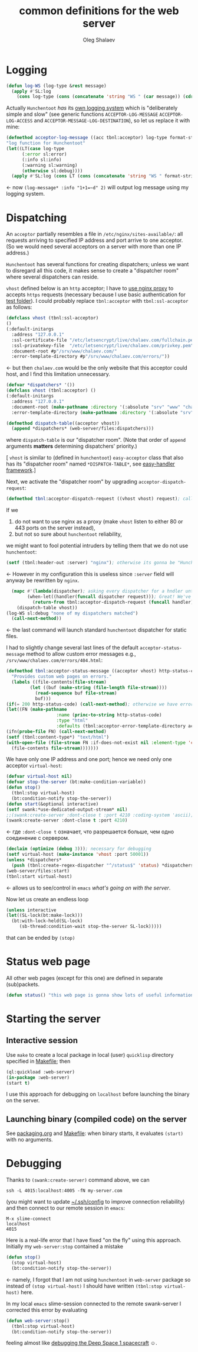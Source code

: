 #+TITLE:  common definitions for the web server
#+AUTHOR: Oleg Shalaev
#+EMAIL:  oleg@chalaev.com

* Logging
#+BEGIN_SRC lisp :tangle generated/web-server.lisp
(defun log-WS (log-type &rest message)
  (apply #'SL:log 
    (cons log-type (cons (concatenate 'string "WS " (car message)) (cdr message)))))
#+END_SRC

Actually =Hunchentoot= /has/ its [[https://edicl.github.io/hunchentoot/#cookie-max-age][own logging system]] which is "deliberately simple and slow"
(see generic functions =ACCEPTOR-LOG-MESSAGE= =ACCEPTOR-LOG-ACCESS= and =ACCEPTOR-MESSAGE-LOG-DESTINATION=),
so let us replace it with mine:
#+BEGIN_SRC lisp :tangle generated/web-server.lisp
(defmethod acceptor-log-message ((acc tbnl:acceptor) log-type format-string &rest format-arguments)
"log function for Hunchentoot"
(let((LT(case log-type
	  (:error sl:error)
	  (:info sl:info)
	  (:warning sl:warning)
	  (otherwise sl:debug))))
  (apply #'SL:log (cons LT (cons (concatenate 'string "WS " format-string) format-arguments)))))
#+END_SRC
← now ~(log-message* :info "1+1=~d" 2)~ will output log message using my logging system.

* Dispatching
An =acceptor= partially resembles a file in =/etc/nginx/sites-available/=: all requests arriving to specified IP address and port arrive to one acceptor.
(So we would need several acceptors on a server with more than one IP address.)
 
=Hunchentoot= has several functions for creating dispatchers; unless we want to disregard all this code,
it makes sense to create a "dispatcher room" where several dispatchers can reside.

=vhost= defined below is an =http= acceptor; I have to [[file:nginx.org][use nginx proxy]] to accepts =https= requests
(necessary because I use basic authentication for [[https://chalaev.com/test/tmp.txt][test folder]]).
I could probably replace ~tbnl:acceptor~ with ~tbnl:ssl-acceptor~ as follows:
#+BEGIN_SRC lisp
(defclass vhost (tbnl:ssl-acceptor)
()
(:default-initargs
  :address "127.0.0.1"
  :ssl-certificate-file "/etc/letsencrypt/live/chalaev.com/fullchain.pem"
  :ssl-privatekey-file  "/etc/letsencrypt/live/chalaev.com/privkey.pem"
  :document-root #p"/srv/www/chalaev.com/"
  :error-template-directory #p"/srv/www/chalaev.com/errors/"))
#+END_SRC
← but then =chalaev.com= would be the only website that this acceptor could host, and I find this limitation unnecessary.

#+END_SRC
#+BEGIN_SRC lisp :tangle generated/web-server.lisp
(defvar *dispatchers* '())
(defclass vhost (tbnl:acceptor) ()
(:default-initargs
  :address "127.0.0.1"
  :document-root (make-pathname :directory '(:absolute "srv" "www" "chalaev.com"))
  :error-template-directory (make-pathname :directory '(:absolute "srv" "www" "chalaev.com" "errors"))))
#+END_SRC

#+BEGIN_SRC lisp :tangle generated/web-server.lisp
(defmethod dispatch-table((acceptor vhost))
  (append *dispatchers* (web-server/files:dispatchers)))
#+END_SRC
where =dispatch-table= is our "dispatcher room".
(Note that order of ~append~ arguments *matters* determining dispatchers' priority.)

[ =vhost= is similar to (defined in =hunchentoot=) =easy-acceptor= class that also has its
"dispatcher room" named ~*DISPATCH-TABLE*~, see [[https://edicl.github.io/hunchentoot/#easy-handlers][easy-handler framework]].]

Next, we activate the "dispatcher room" by upgrading =acceptor-dispatch-request=:
#+BEGIN_SRC lisp :tangle generated/web-server.lisp
(defmethod tbnl:acceptor-dispatch-request ((vhost vhost) request); called by (default)  HANDLE-REQUEST(acceptor) method. 
#+END_SRC
If we 
1. do not want to use nginx as a proxy (make ~vhost~ listen to either 80 or 443 ports on the server instead),
2. but not so sure about =hunchentoot= reliability,
we might want to fool potential intruders by telling them that we do not use =hunchentoot=:
#+BEGIN_SRC lisp
(setf (tbnl:header-out :server) "nginx"); otherwise its gonna be "Hunchentoot"
#+END_SRC
←  However in my configuration this is useless since =:server= field will anyway be rewritten by =nginx=.

#+BEGIN_SRC lisp :tangle generated/web-server.lisp
  (mapc #'(lambda(dispatcher); asking every dispatcher for a hndler until one of them provides it
	    (when-let((handler(funcall dispatcher request))); Great! We've got a handler, so
	      (return-from tbnl:acceptor-dispatch-request (funcall handler)))); let's lauch it
	(dispatch-table vhost))
(log-WS sl:debug "none of my dispatchers matched")
  (call-next-method))
#+END_SRC
← the last command will launch standard =hunchentoot= dispatcher for static files.

I had to slightly change several last lines of the default =acceptor-status-message= method to allow custom error messages e.g., =/srv/www/chalaev.com/errors/404.html=:
#+BEGIN_SRC lisp :tangle generated/web-server.lisp
(defmethod tbnl:acceptor-status-message ((acceptor vhost) http-status-code &rest properties &key &allow-other-keys)
  "Provides custom web pages on errors."
  (labels ((file-contents(file-stream)
         (let ((buf (make-string (file-length file-stream))))
           (read-sequence buf file-stream)
           buf)))
(if(= 200 http-status-code) (call-next-method); otherwise we have error
(let((FN (make-pathname
                   :name (princ-to-string http-status-code)
                   :type "html"
                   :defaults (tbnl:acceptor-error-template-directory acceptor))))
(ifn(probe-file FN) (call-next-method)
(setf (tbnl:content-type*) "text/html")
(with-open-file (file-stream FN :if-does-not-exist nil :element-type 'character)
  (file-contents file-stream)))))))
#+END_SRC

We have only one IP address and one port; hence we need only one acceptor =virtual-host=:
#+BEGIN_SRC lisp :tangle generated/web-server.lisp
(defvar virtual-host nil)
(defvar stop-the-server (bt:make-condition-variable))
(defun stop()
  (tbnl:stop virtual-host)
  (bt:condition-notify stop-the-server))
(defun start(&optional interactive)
(setf swank:*use-dedicated-output-stream* nil)
;;(swank:create-server :dont-close t :port 4210 :coding-system 'ascii); coding-system is unknown on linux stretch
(swank:create-server :dont-close t :port 4210)
#+END_SRC
← где =:dont-close t= означает, что разрешается больше, чем одно соединение с сервером.
#+BEGIN_SRC lisp :tangle generated/web-server.lisp
(declaim (optimize (debug 3))); necessary for debugging
(setf virtual-host (make-instance 'vhost :port 50001))
(unless *dispatchers*
  (push (tbnl:create-regex-dispatcher "^/status$" 'status) *dispatchers*))
(web-server/files:start)
(tbnl:start virtual-host)
#+END_SRC
← allows us to see/control in =emacs= [[Debugging][what's going on with the server]].

Now let us create an endless loop
#+BEGIN_SRC lisp :tangle generated/web-server.lisp
(unless interactive
(let((SL-lock(bt:make-lock)))
  (bt:with-lock-held(SL-lock)
     (sb-thread:condition-wait stop-the-server SL-lock)))))
#+END_SRC
that can be ended by =(stop)=

* Status web page
All other web pages (except for this one) are defined in separate (sub)packets.
#+BEGIN_SRC lisp :tangle generated/web-server.lisp
(defun status() "this web page is gonna show lots of useful information")
#+END_SRC

* Starting the server
** Interactive session
Use ~make~ to create a local package in local (user) =quicklisp= directory specified in [[file:Makefile][Makefile]]; then
#+BEGIN_SRC lisp
(ql:quickload :web-server)
(in-package :web-server)
(start t)
#+END_SRC
I use this approach for debugging on =localhost= before launching the binary on the server.

** Launching binary (compiled code) on the server
See [[file:packaging.org][packaging.org]] and [[file:Makefile][Makefile]]: when binary starts, it evaluates ~(start)~ with no arguments.

* Debugging
Thanks to ~(swank:create-server)~ command above, we can
#+BEGIN_SRC shell
ssh -L 4015:localhost:4005 -fN my-server.com
#+END_SRC
(you might want to update [[https://github.com/chalaev/cloud/blob/master/cloud.org][~/.ssh/config]] to improve connection reliability)
and then connect to our remote session in =emacs=:
#+BEGIN_SRC emacs
M-x slime-connect
localhost
4015
#+END_SRC
Here is a real-life error that I have fixed "on the fly" using this approach.
Initially my =web-server:stop= contained a mistake
#+BEGIN_SRC lisp
(defun stop()
  (stop virtual-host)
  (bt:condition-notify stop-the-server))
#+END_SRC
← namely, I forgot that I am not using =hunchentoot= in =web-server= package
so instead of =(stop virtual-host)= I should have written =(tbnl:stop virtual-host)= here.

In my local =emacs= slime-session connected to the remote swank-server I corrected this error by evaluating
#+BEGIN_SRC lisp
(defun web-server:stop()
  (tbnl:stop virtual-host)
  (bt:condition-notify stop-the-server))
#+END_SRC
feeling almost like [[https://lispcookbook.github.io/cl-cookbook/debugging.html][debugging the Deep Space 1 spacecraft]] ☺.

